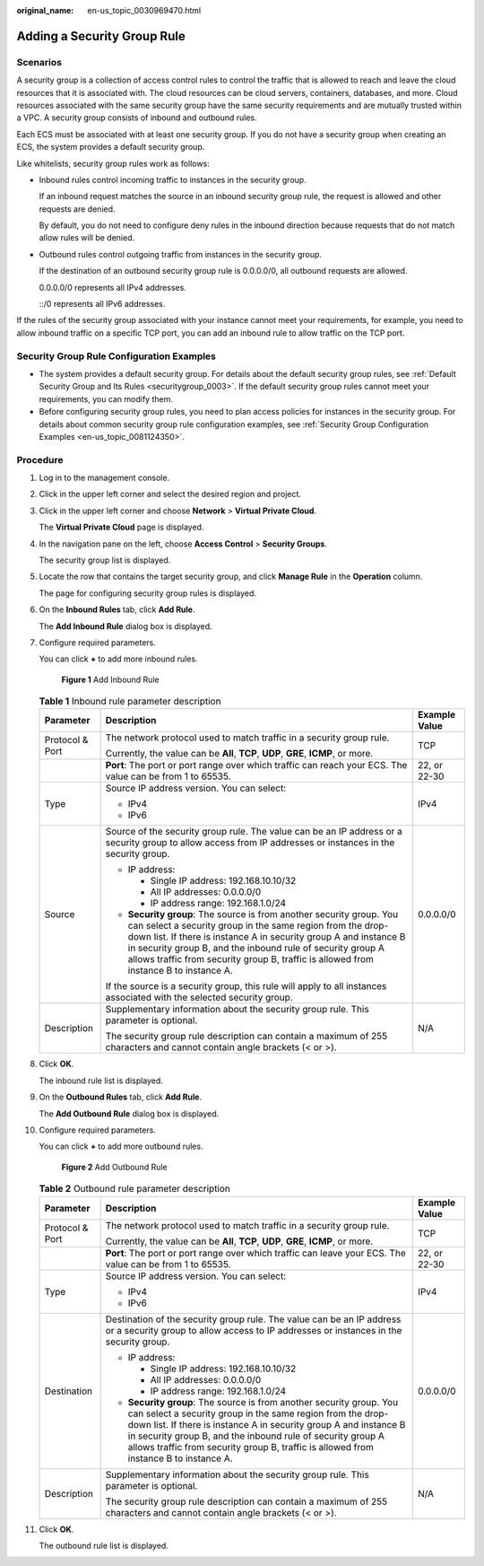 :original_name: en-us_topic_0030969470.html

.. _en-us_topic_0030969470:

Adding a Security Group Rule
============================

Scenarios
---------

A security group is a collection of access control rules to control the traffic that is allowed to reach and leave the cloud resources that it is associated with. The cloud resources can be cloud servers, containers, databases, and more. Cloud resources associated with the same security group have the same security requirements and are mutually trusted within a VPC. A security group consists of inbound and outbound rules.

Each ECS must be associated with at least one security group. If you do not have a security group when creating an ECS, the system provides a default security group.

Like whitelists, security group rules work as follows:

-  Inbound rules control incoming traffic to instances in the security group.

   If an inbound request matches the source in an inbound security group rule, the request is allowed and other requests are denied.

   By default, you do not need to configure deny rules in the inbound direction because requests that do not match allow rules will be denied.

-  Outbound rules control outgoing traffic from instances in the security group.

   If the destination of an outbound security group rule is 0.0.0.0/0, all outbound requests are allowed.

   0.0.0.0/0 represents all IPv4 addresses.

   ::/0 represents all IPv6 addresses.

If the rules of the security group associated with your instance cannot meet your requirements, for example, you need to allow inbound traffic on a specific TCP port, you can add an inbound rule to allow traffic on the TCP port.

Security Group Rule Configuration Examples
------------------------------------------

-  The system provides a default security group. For details about the default security group rules, see :ref:`Default Security Group and Its Rules <securitygroup_0003>`. If the default security group rules cannot meet your requirements, you can modify them.
-  Before configuring security group rules, you need to plan access policies for instances in the security group. For details about common security group rule configuration examples, see :ref:`Security Group Configuration Examples <en-us_topic_0081124350>`.

Procedure
---------

#. Log in to the management console.

#. Click |image1| in the upper left corner and select the desired region and project.

#. Click |image2| in the upper left corner and choose **Network** > **Virtual Private Cloud**.

   The **Virtual Private Cloud** page is displayed.

#. In the navigation pane on the left, choose **Access Control** > **Security Groups**.

   The security group list is displayed.

#. Locate the row that contains the target security group, and click **Manage Rule** in the **Operation** column.

   The page for configuring security group rules is displayed.

#. On the **Inbound Rules** tab, click **Add Rule**.

   The **Add Inbound Rule** dialog box is displayed.

#. Configure required parameters.

   You can click **+** to add more inbound rules.


   .. figure:: /_static/images/en-us_image_0000001865662817.png
      :alt: **Figure 1** Add Inbound Rule

      **Figure 1** Add Inbound Rule

   .. table:: **Table 1** Inbound rule parameter description

      +-----------------------+---------------------------------------------------------------------------------------------------------------------------------------------------------------------------------------------------------------------------------------------------------------------------------------------------------------------------------------------------------------+-----------------------+
      | Parameter             | Description                                                                                                                                                                                                                                                                                                                                                   | Example Value         |
      +=======================+===============================================================================================================================================================================================================================================================================================================================================================+=======================+
      | Protocol & Port       | The network protocol used to match traffic in a security group rule.                                                                                                                                                                                                                                                                                          | TCP                   |
      |                       |                                                                                                                                                                                                                                                                                                                                                               |                       |
      |                       | Currently, the value can be **All**, **TCP**, **UDP**, **GRE**, **ICMP**, or more.                                                                                                                                                                                                                                                                            |                       |
      +-----------------------+---------------------------------------------------------------------------------------------------------------------------------------------------------------------------------------------------------------------------------------------------------------------------------------------------------------------------------------------------------------+-----------------------+
      |                       | **Port**: The port or port range over which traffic can reach your ECS. The value can be from 1 to 65535.                                                                                                                                                                                                                                                     | 22, or 22-30          |
      +-----------------------+---------------------------------------------------------------------------------------------------------------------------------------------------------------------------------------------------------------------------------------------------------------------------------------------------------------------------------------------------------------+-----------------------+
      | Type                  | Source IP address version. You can select:                                                                                                                                                                                                                                                                                                                    | IPv4                  |
      |                       |                                                                                                                                                                                                                                                                                                                                                               |                       |
      |                       | -  IPv4                                                                                                                                                                                                                                                                                                                                                       |                       |
      |                       | -  IPv6                                                                                                                                                                                                                                                                                                                                                       |                       |
      +-----------------------+---------------------------------------------------------------------------------------------------------------------------------------------------------------------------------------------------------------------------------------------------------------------------------------------------------------------------------------------------------------+-----------------------+
      | Source                | Source of the security group rule. The value can be an IP address or a security group to allow access from IP addresses or instances in the security group.                                                                                                                                                                                                   | 0.0.0.0/0             |
      |                       |                                                                                                                                                                                                                                                                                                                                                               |                       |
      |                       | -  IP address:                                                                                                                                                                                                                                                                                                                                                |                       |
      |                       |                                                                                                                                                                                                                                                                                                                                                               |                       |
      |                       |    -  Single IP address: 192.168.10.10/32                                                                                                                                                                                                                                                                                                                     |                       |
      |                       |    -  All IP addresses: 0.0.0.0/0                                                                                                                                                                                                                                                                                                                             |                       |
      |                       |    -  IP address range: 192.168.1.0/24                                                                                                                                                                                                                                                                                                                        |                       |
      |                       |                                                                                                                                                                                                                                                                                                                                                               |                       |
      |                       | -  **Security group**: The source is from another security group. You can select a security group in the same region from the drop-down list. If there is instance A in security group A and instance B in security group B, and the inbound rule of security group A allows traffic from security group B, traffic is allowed from instance B to instance A. |                       |
      |                       |                                                                                                                                                                                                                                                                                                                                                               |                       |
      |                       | If the source is a security group, this rule will apply to all instances associated with the selected security group.                                                                                                                                                                                                                                         |                       |
      +-----------------------+---------------------------------------------------------------------------------------------------------------------------------------------------------------------------------------------------------------------------------------------------------------------------------------------------------------------------------------------------------------+-----------------------+
      | Description           | Supplementary information about the security group rule. This parameter is optional.                                                                                                                                                                                                                                                                          | N/A                   |
      |                       |                                                                                                                                                                                                                                                                                                                                                               |                       |
      |                       | The security group rule description can contain a maximum of 255 characters and cannot contain angle brackets (< or >).                                                                                                                                                                                                                                       |                       |
      +-----------------------+---------------------------------------------------------------------------------------------------------------------------------------------------------------------------------------------------------------------------------------------------------------------------------------------------------------------------------------------------------------+-----------------------+

#. Click **OK**.

   The inbound rule list is displayed.

#. On the **Outbound Rules** tab, click **Add Rule**.

   The **Add Outbound Rule** dialog box is displayed.

#. Configure required parameters.

   You can click **+** to add more outbound rules.


   .. figure:: /_static/images/en-us_image_0000001865582629.png
      :alt: **Figure 2** Add Outbound Rule

      **Figure 2** Add Outbound Rule

   .. table:: **Table 2** Outbound rule parameter description

      +-----------------------+---------------------------------------------------------------------------------------------------------------------------------------------------------------------------------------------------------------------------------------------------------------------------------------------------------------------------------------------------------------+-----------------------+
      | Parameter             | Description                                                                                                                                                                                                                                                                                                                                                   | Example Value         |
      +=======================+===============================================================================================================================================================================================================================================================================================================================================================+=======================+
      | Protocol & Port       | The network protocol used to match traffic in a security group rule.                                                                                                                                                                                                                                                                                          | TCP                   |
      |                       |                                                                                                                                                                                                                                                                                                                                                               |                       |
      |                       | Currently, the value can be **All**, **TCP**, **UDP**, **GRE**, **ICMP**, or more.                                                                                                                                                                                                                                                                            |                       |
      +-----------------------+---------------------------------------------------------------------------------------------------------------------------------------------------------------------------------------------------------------------------------------------------------------------------------------------------------------------------------------------------------------+-----------------------+
      |                       | **Port**: The port or port range over which traffic can leave your ECS. The value can be from 1 to 65535.                                                                                                                                                                                                                                                     | 22, or 22-30          |
      +-----------------------+---------------------------------------------------------------------------------------------------------------------------------------------------------------------------------------------------------------------------------------------------------------------------------------------------------------------------------------------------------------+-----------------------+
      | Type                  | Source IP address version. You can select:                                                                                                                                                                                                                                                                                                                    | IPv4                  |
      |                       |                                                                                                                                                                                                                                                                                                                                                               |                       |
      |                       | -  IPv4                                                                                                                                                                                                                                                                                                                                                       |                       |
      |                       | -  IPv6                                                                                                                                                                                                                                                                                                                                                       |                       |
      +-----------------------+---------------------------------------------------------------------------------------------------------------------------------------------------------------------------------------------------------------------------------------------------------------------------------------------------------------------------------------------------------------+-----------------------+
      | Destination           | Destination of the security group rule. The value can be an IP address or a security group to allow access to IP addresses or instances in the security group.                                                                                                                                                                                                | 0.0.0.0/0             |
      |                       |                                                                                                                                                                                                                                                                                                                                                               |                       |
      |                       | -  IP address:                                                                                                                                                                                                                                                                                                                                                |                       |
      |                       |                                                                                                                                                                                                                                                                                                                                                               |                       |
      |                       |    -  Single IP address: 192.168.10.10/32                                                                                                                                                                                                                                                                                                                     |                       |
      |                       |    -  All IP addresses: 0.0.0.0/0                                                                                                                                                                                                                                                                                                                             |                       |
      |                       |    -  IP address range: 192.168.1.0/24                                                                                                                                                                                                                                                                                                                        |                       |
      |                       |                                                                                                                                                                                                                                                                                                                                                               |                       |
      |                       | -  **Security group**: The source is from another security group. You can select a security group in the same region from the drop-down list. If there is instance A in security group A and instance B in security group B, and the inbound rule of security group A allows traffic from security group B, traffic is allowed from instance B to instance A. |                       |
      +-----------------------+---------------------------------------------------------------------------------------------------------------------------------------------------------------------------------------------------------------------------------------------------------------------------------------------------------------------------------------------------------------+-----------------------+
      | Description           | Supplementary information about the security group rule. This parameter is optional.                                                                                                                                                                                                                                                                          | N/A                   |
      |                       |                                                                                                                                                                                                                                                                                                                                                               |                       |
      |                       | The security group rule description can contain a maximum of 255 characters and cannot contain angle brackets (< or >).                                                                                                                                                                                                                                       |                       |
      +-----------------------+---------------------------------------------------------------------------------------------------------------------------------------------------------------------------------------------------------------------------------------------------------------------------------------------------------------------------------------------------------------+-----------------------+

#. Click **OK**.

   The outbound rule list is displayed.

.. |image1| image:: /_static/images/en-us_image_0000001818982734.png
.. |image2| image:: /_static/images/en-us_image_0000001818823082.png
